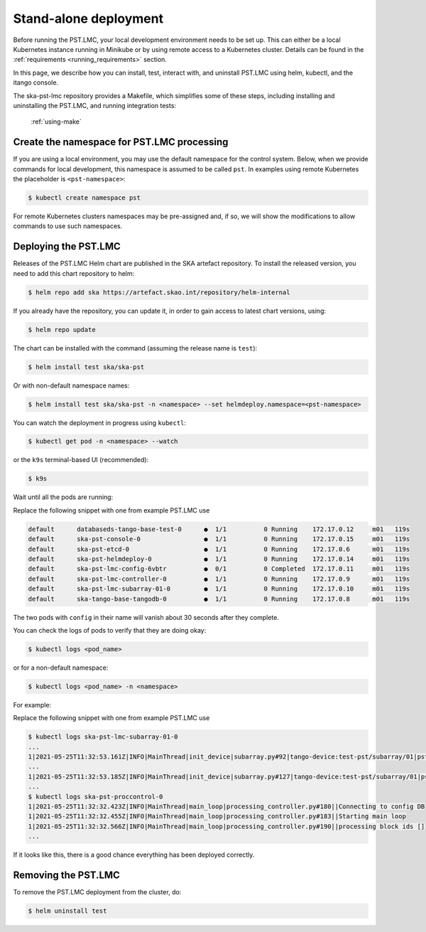 .. _running_standalone:

.. raw:: html

    <style> .red {color:red} </style>

.. role:: red

Stand-alone deployment
======================

Before running the PST.LMC, your local development environment needs to be set up. 
This can either be a local Kubernetes instance running in Minikube or by using 
remote access to a Kubernetes cluster.
Details can be found in the :ref:`requirements <running_requirements>` section.

In this page, we describe how you can install, test, interact with, and uninstall 
PST.LMC using helm, kubectl, and the itango console.

The ska-pst-lmc repository provides a Makefile, which simplifies
some of these steps, including installing and uninstalling the PST.LMC,
and running integration tests:

  :ref:`using-make`

Create the namespace for PST.LMC processing
-------------------------------------------

If you are using a local environment, you may use the default namespace for the control
system.
Below, when we provide commands for local development, this namespace is assumed to
be called ``pst``. In examples using remote Kubernetes the placeholder is ``<pst-namespace>``:

.. code-block:: console

    $ kubectl create namespace pst

For remote Kubernetes clusters namespaces may be pre-assigned and, if so, 
we will show the modifications to allow commands to use such namespaces.

Deploying the PST.LMC
---------------------

Releases of the PST.LMC Helm chart are published in the SKA artefact repository. To
install the released version, you need to add this chart repository to helm:

.. code-block:: console

    $ helm repo add ska https://artefact.skao.int/repository/helm-internal

If you already have the repository, you can update it, in order to gain
access to latest chart versions, using:

.. code-block:: console

    $ helm repo update

The chart can be installed with the command (assuming the release name is ``test``):

.. code-block:: console

    $ helm install test ska/ska-pst

Or with non-default namespace names:

.. code-block:: console

    $ helm install test ska/ska-pst -n <namespace> --set helmdeploy.namespace=<pst-namespace>

You can watch the deployment in progress using ``kubectl``:

.. code-block:: console

    $ kubectl get pod -n <namespace> --watch

or the ``k9s`` terminal-based UI (recommended):

.. code-block:: console

    $ k9s

Wait until all the pods are running:

:red:`Replace the following snippet with one from example PST.LMC use`

.. code-block:: console

     default      databaseds-tango-base-test-0      ●  1/1          0 Running    172.17.0.12     m01   119s
     default      ska-pst-console-0                 ●  1/1          0 Running    172.17.0.15     m01   119s
     default      ska-pst-etcd-0                    ●  1/1          0 Running    172.17.0.6      m01   119s
     default      ska-pst-helmdeploy-0              ●  1/1          0 Running    172.17.0.14     m01   119s
     default      ska-pst-lmc-config-6vbtr          ●  0/1          0 Completed  172.17.0.11     m01   119s
     default      ska-pst-lmc-controller-0          ●  1/1          0 Running    172.17.0.9      m01   119s
     default      ska-pst-lmc-subarray-01-0         ●  1/1          0 Running    172.17.0.10     m01   119s
     default      ska-tango-base-tangodb-0          ●  1/1          0 Running    172.17.0.8      m01   119s

The two pods with ``config`` in their name will vanish about 30 seconds after they complete.

You can check the logs of pods to verify that they are doing okay:

.. code-block:: console

    $ kubectl logs <pod_name>

or for a non-default namespace:

.. code-block:: console

    $ kubectl logs <pod_name> -n <namespace>

For example:

:red:`Replace the following snippet with one from example PST.LMC use`

.. code-block:: console

    $ kubectl logs ska-pst-lmc-subarray-01-0
    ...
    1|2021-05-25T11:32:53.161Z|INFO|MainThread|init_device|subarray.py#92|tango-device:test-pst/subarray/01|pst Subarray initialising
    ...
    1|2021-05-25T11:32:53.185Z|INFO|MainThread|init_device|subarray.py#127|tango-device:test-pst/subarray/01|pst Subarray initialised
    ...
    $ kubectl logs ska-pst-proccontrol-0
    1|2021-05-25T11:32:32.423Z|INFO|MainThread|main_loop|processing_controller.py#180||Connecting to config DB
    1|2021-05-25T11:32:32.455Z|INFO|MainThread|main_loop|processing_controller.py#183||Starting main loop
    1|2021-05-25T11:32:32.566Z|INFO|MainThread|main_loop|processing_controller.py#190||processing block ids []
    ...

If it looks like this, there is a good chance everything has been deployed correctly.

Removing the PST.LMC
--------------------

To remove the PST.LMC deployment from the cluster, do:

.. code-block:: console

    $ helm uninstall test
